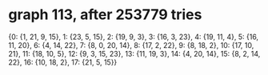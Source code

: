 * graph 113, after 253779 tries

{0: {1, 21, 9, 15}, 1: {23, 5, 15}, 2: {19, 9, 3}, 3: {16, 3, 23}, 4: {19, 11, 4}, 5: {16, 11, 20}, 6: {4, 14, 22}, 7: {8, 0, 20, 14}, 8: {17, 2, 22}, 9: {8, 18, 2}, 10: {17, 10, 21}, 11: {18, 10, 5}, 12: {9, 3, 15, 23}, 13: {11, 19, 3}, 14: {4, 20, 14}, 15: {8, 2, 14, 22}, 16: {10, 18, 2}, 17: {21, 5, 15}}

